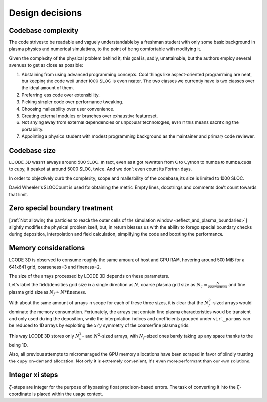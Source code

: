 Design decisions
================

Codebase complexity
-------------------
The code strives to be readable and vaguely understandable
by a freshman student with only some basic background
in plasma physics and numerical simulations,
to the point of being comfortable with modifying it.

Given the complexity of the physical problem behind it,
this goal is, sadly, unattainable,
but the authors employ several avenues to get as close as possible:

1. Abstaining from using advanced programming concepts.
   Cool things like aspect-oriented programming are neat,
   but keeping the code well under 1000 SLOC is even neater.
   The two classes we currently have is two classes over the ideal amount of them.
2. Preferring less code over extensibility.
3. Picking simpler code over performance tweaking.
4. Choosing malleability over user convenience.
5. Creating external modules or branches over exhaustive featureset.
6. Not shying away from external dependencies or unpopular technologies,
   even if this means sacrificing the portability.
7. Appointing a physics student with modest programming background
   as the maintainer and primary code reviewer.


Codebase size
-------------
LCODE 3D wasn't always around 500 SLOC.
In fact, even as it got rewritten from C to Cython to numba to numba.cuda to cupy,
it peaked at around 5000 SLOC, twice.
And we don't even count its Fortran days.

In order to objectively curb the complexity, scope and malleability of the codebase,
its size is limited to 1000 SLOC.

David Wheeler's SLOCCount is used for obtaining the metric.
Empty lines, docstrings and comments don't count towards that limit.


.. _zero_special_boundary_treatment:

Zero special boundary treatment
-------------------------------

[:ref:`Not allowing the particles to reach the outer cells of the simulation window <reflect_and_plasma_boundaries>`]
slightly modifies the physical problem itself, but, in return
blesses us with the ability to forego special boundary checks during deposition, interpolation and field calculation,
simplifying the code and boosting the performance.


.. _memory_considerations:

Memory considerations
---------------------

LCODE 3D is observed to consume roughly the same amount of host and GPU RAM,
hovering around 500 MiB for a 641x641 grid, coarseness=3 and fineness=2.

The size of the arrays processed by LCODE 3D depends on these parameters.

Let's label the field/densities grid size in a single direction as :math:`N`,
coarse plasma grid size as :math:`N_c \approx \frac{N}{\text{coarseness}}` and
fine plasma grid size as :math:`N_f \approx N * \text{fineness}`.

With about the same amount of arrays in scope for each of these three sizes,
it is clear that the :math:`N_f^2`-sized arrays would dominate the memory consumption.
Fortunately, the arrays that contain fine plasma characteristics would be transient and only used during the deposition,
while the interpolation indices and coefficients grouped under ``virt_params``
can be reduced to 1D arrays by exploiting the :math:`x/y` symmetry of the coarse/fine plasma grids.

This way LCODE 3D stores only :math:`N_c^2`- and :math:`N^2`-sized arrays,
with :math:`N_f`-sized ones barely taking up any space thanks to the being 1D.

Also, all previous attempts to micromanaged the GPU memory allocations have been scraped
in favor of blindly trusting the ``cupy`` on-demand allocation.
Not only it is extremely convenient, it's even more performant than our own solutions.


.. _integer_xi_steps:

Integer xi steps
----------------

:math:`\xi`-steps are integer for the purpose of bypassing float precision-based errors.
The task of converting it into the :math:`\xi`-coordinate is placed within the usage context.
